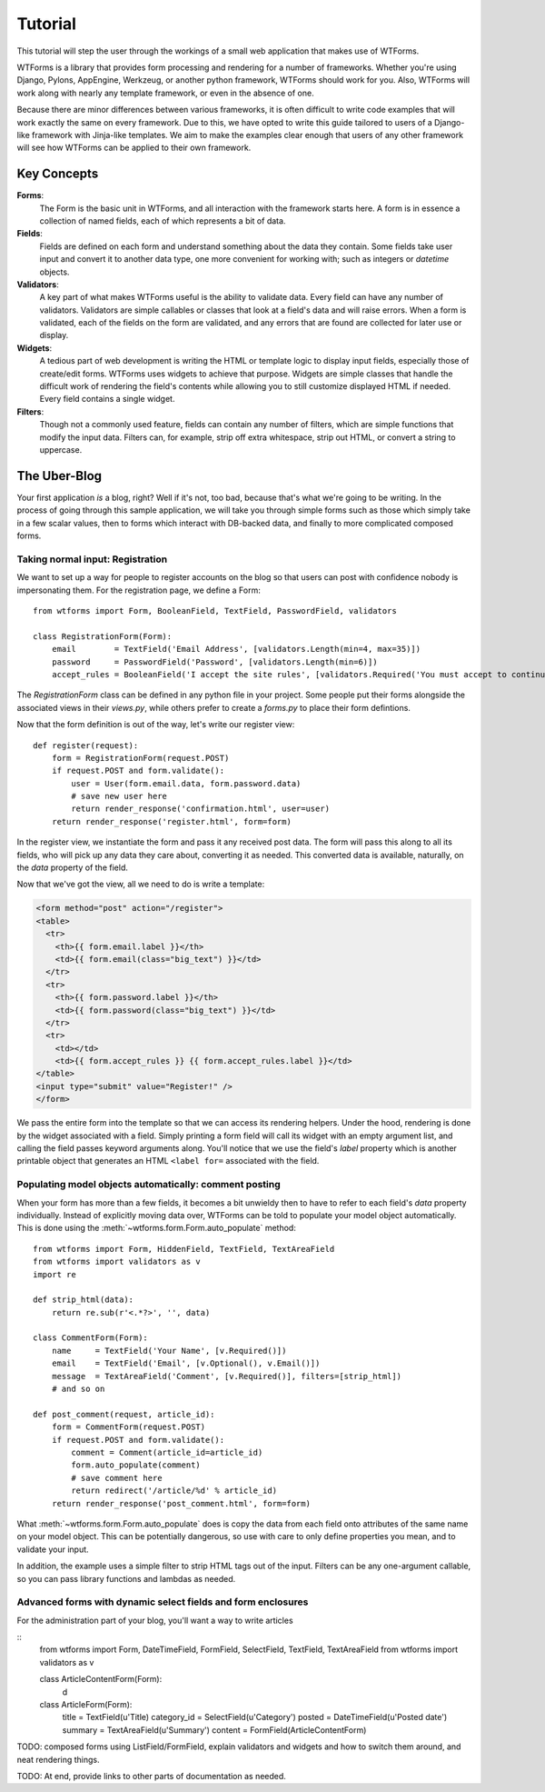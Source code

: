.. _tutorial:

Tutorial
========

This tutorial will step the user through the workings of a small web
application that makes use of WTForms.

WTForms is a library that provides form processing and rendering for a number
of frameworks. Whether you're using Django, Pylons, AppEngine, Werkzeug, or
another python framework, WTForms should work for you. Also, WTForms will work
along with nearly any template framework, or even in the absence of one.

Because there are minor differences between various frameworks, it is often
difficult to write code examples that will work exactly the same on every
framework. Due to this, we have opted to write this guide tailored to users of
a Django-like framework with Jinja-like templates. We aim to make the examples
clear enough that users of any other framework will see how WTForms can be
applied to their own framework.

Key Concepts
------------

**Forms**:
    The Form is the basic unit in WTForms, and all interaction with the
    framework starts here. A form is in essence a collection of named fields,
    each of which represents a bit of data.

**Fields**:
    Fields are defined on each form and understand something about the data
    they contain. Some fields take user input and convert it to another data
    type, one more convenient for working with; such as integers or `datetime`
    objects.

**Validators**:
    A key part of what makes WTForms useful is the ability to validate data.
    Every field can have any number of validators. Validators are simple
    callables or classes that look at a field's data and will raise errors. When
    a form is validated, each of the fields on the form are validated, and any
    errors that are found are collected for later use or display.

**Widgets**:
    A tedious part of web development is writing the HTML or template logic to
    display input fields, especially those of create/edit forms. WTForms uses
    widgets to achieve that purpose. Widgets are simple classes that handle the
    difficult work of rendering the field's contents while allowing you to
    still customize displayed HTML if needed.  Every field contains a single
    widget.

**Filters**:
    Though not a commonly used feature, fields can contain any number of
    filters, which are simple functions that modify the input data. Filters
    can, for example, strip off extra whitespace, strip out HTML, or convert a
    string to uppercase.
    
The Uber-Blog
-------------

Your first application *is* a blog, right? Well if it's not, too bad, because
that's what we're going to be writing.  In the process of going through this
sample application, we will take you through simple forms such as those which
simply take in a few scalar values, then to forms which interact with DB-backed
data, and finally to more complicated composed forms.

Taking normal input: Registration
~~~~~~~~~~~~~~~~~~~~~~~~~~~~~~~~~

We want to set up a way for people to register accounts on the blog so that
users can post with confidence nobody is impersonating them.  For the
registration page, we define a Form::

    from wtforms import Form, BooleanField, TextField, PasswordField, validators

    class RegistrationForm(Form):
        email        = TextField('Email Address', [validators.Length(min=4, max=35)])
        password     = PasswordField('Password', [validators.Length(min=6)])
        accept_rules = BooleanField('I accept the site rules', [validators.Required('You must accept to continue.')])

The `RegistrationForm` class can be defined in any python file in your project.
Some people put their forms alongside the associated views in their `views.py`,
while others prefer to create a `forms.py` to place their form defintions.

Now that the form definition is out of the way, let's write our register view::

    def register(request):
        form = RegistrationForm(request.POST)
        if request.POST and form.validate():
            user = User(form.email.data, form.password.data)
            # save new user here
            return render_response('confirmation.html', user=user)
        return render_response('register.html', form=form)

In the register view, we instantiate the form and pass it any received post
data. The form will pass this along to all its fields, who will pick up any
data they care about, converting it as needed.  This converted data is
available, naturally, on the `data` property of the field.

Now that we've got the view, all we need to do is write a template:

.. code-block:: html+jinja

    <form method="post" action="/register">
    <table>
      <tr>
        <th>{{ form.email.label }}</th>
        <td>{{ form.email(class="big_text") }}</td>
      </tr>
      <tr>
        <th>{{ form.password.label }}</th>
        <td>{{ form.password(class="big_text") }}</td>
      </tr>
      <tr>
        <td></td>
        <td>{{ form.accept_rules }} {{ form.accept_rules.label }}</td>
    </table>
    <input type="submit" value="Register!" />
    </form>

We pass the entire form into the template so that we can access its rendering
helpers. Under the hood, rendering is done by the widget associated with a
field. Simply printing a form field will call its widget with an empty argument
list, and calling the field passes keyword arguments along. You'll notice that
we use the field's `label` property which is another printable object that
generates an HTML ``<label for=`` associated with the field.

Populating model objects automatically: comment posting
~~~~~~~~~~~~~~~~~~~~~~~~~~~~~~~~~~~~~~~~~~~~~~~~~~~~~~~

When your form has more than a few fields, it becomes a bit unwieldy then to
have to refer to each field's `data` property individually. Instead of
explicitly moving data over, WTForms can be told to populate your model object
automatically. This is done using the :meth:`~wtforms.form.Form.auto_populate`
method:: 

    from wtforms import Form, HiddenField, TextField, TextAreaField
    from wtforms import validators as v
    import re
    
    def strip_html(data):
        return re.sub(r'<.*?>', '', data)

    class CommentForm(Form):
        name     = TextField('Your Name', [v.Required()]) 
        email    = TextField('Email', [v.Optional(), v.Email()])
        message  = TextAreaField('Comment', [v.Required()], filters=[strip_html])
        # and so on

    def post_comment(request, article_id):
        form = CommentForm(request.POST)
        if request.POST and form.validate():
            comment = Comment(article_id=article_id)
            form.auto_populate(comment)
            # save comment here
            return redirect('/article/%d' % article_id)
        return render_response('post_comment.html', form=form)

What :meth:`~wtforms.form.Form.auto_populate` does is copy the data from each
field onto attributes of the same name on your model object.  This can be
potentially dangerous, so use with care to only define properties you mean, and
to validate your input. 

In addition, the example uses a simple filter to strip HTML tags out of the
input. Filters can be any one-argument callable, so you can
pass library functions and lambdas as needed.
        
Advanced forms with dynamic select fields and form enclosures
~~~~~~~~~~~~~~~~~~~~~~~~~~~~~~~~~~~~~~~~~~~~~~~~~~~~~~~~~~~~~

For the administration part of your blog, you'll want a way to write articles

::
    from wtforms import Form, DateTimeField, FormField, SelectField, TextField, TextAreaField
    from wtforms import validators as v

    class ArticleContentForm(Form):
        d
    
    class ArticleForm(Form):
        title       = TextField(u'Title)
        category_id = SelectField(u'Category')
        posted      = DateTimeField(u'Posted date')
        summary     = TextAreaField(u'Summary')
        content     = FormField(ArticleContentForm)

TODO: composed forms using ListField/FormField,
explain validators and widgets and how to switch them around, and neat
rendering things.

TODO: At end, provide links to other parts of documentation as needed.

